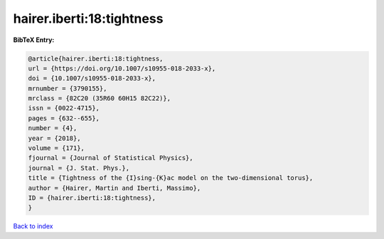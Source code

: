 hairer.iberti:18:tightness
==========================

.. :cite:t:`hairer.iberti:18:tightness`

.. bibliography:: ../../All.bib

**BibTeX Entry:**

.. code-block:: bibtex

   @article{hairer.iberti:18:tightness,
   url = {https://doi.org/10.1007/s10955-018-2033-x},
   doi = {10.1007/s10955-018-2033-x},
   mrnumber = {3790155},
   mrclass = {82C20 (35R60 60H15 82C22)},
   issn = {0022-4715},
   pages = {632--655},
   number = {4},
   year = {2018},
   volume = {171},
   fjournal = {Journal of Statistical Physics},
   journal = {J. Stat. Phys.},
   title = {Tightness of the {I}sing-{K}ac model on the two-dimensional torus},
   author = {Hairer, Martin and Iberti, Massimo},
   ID = {hairer.iberti:18:tightness},
   }

`Back to index <../index>`_
